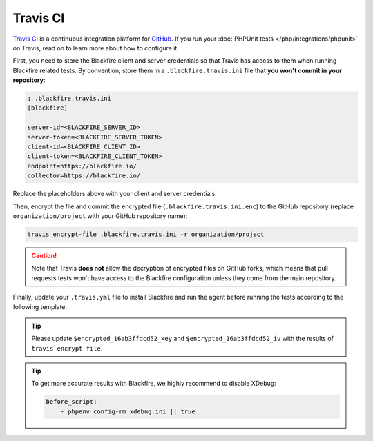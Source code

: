 Travis CI
=========

`Travis CI <https://travis-ci.com/>`_ is a continuous integration platform for
`GitHub <https://github.com/>`_. If you run your :doc:`PHPUnit tests
</php/integrations/phpunit>` on Travis, read on to learn more about how to
configure it.

First, you need to store the Blackfire client and server credentials so that
Travis has access to them when running Blackfire related tests. By
convention, store them in a ``.blackfire.travis.ini`` file that **you won't
commit in your repository**:

.. code-block:: ini

    ; .blackfire.travis.ini
    [blackfire]

    server-id=<BLACKFIRE_SERVER_ID>
    server-token=<BLACKFIRE_SERVER_TOKEN>
    client-id=<BLACKFIRE_CLIENT_ID>
    client-token=<BLACKFIRE_CLIENT_TOKEN>
    endpoint=https://blackfire.io/
    collector=https://blackfire.io/

Replace the placeholders above with your client and server credentials:

.. include-twig:: `client_credentials`

.. include-twig:: `server_credentials`

Then, encrypt the file and commit the encrypted file
(``.blackfire.travis.ini.enc``) to the GitHub repository (replace
``organization/project`` with your GitHub repository name):

.. code-block:: bash

    travis encrypt-file .blackfire.travis.ini -r organization/project

.. caution::

    Note that Travis **does not** allow the decryption of encrypted files on
    GitHub forks, which means that pull requests tests won't have access to the
    Blackfire configuration unless they come from the main repository.

Finally, update your ``.travis.yml`` file to install Blackfire and run the
agent before running the tests according to the following template:

.. code-block:: yaml
    :emphasize-lines: 16,17,18,19,20,21,28,29,30,31,32,33

    language: php

    matrix:
        include:
            - php: 7.3
            - php: 7.4
            - php: 7.4
              env: BLACKFIRE=on

    sudo: false

    cache:
        - $HOME/.composer/cache/files

    before_install:
        - |
            if [[ "$BLACKFIRE" = "on" ]]; then
                openssl aes-256-cbc -K $encrypted_16ab3ffdcd52_key -iv $encrypted_16ab3ffdcd52_iv -in .blackfire.travis.ini.enc -out ~/.blackfire.ini -d
                curl -L https://blackfire.io/api/v1/releases/agent/linux/amd64 | tar zxpf -
                chmod 755 agent && ./agent --config=~/.blackfire.ini --socket=unix:///tmp/blackfire.sock &
            fi

    install:
        - travis_retry composer install

    before_script:
        - phpenv config-rm xdebug.ini || true
        - |
            if [[ "$BLACKFIRE" = "on" ]]; then
                curl -L https://blackfire.io/api/v1/releases/probe/php/linux/amd64/$(php -r "echo PHP_MAJOR_VERSION . PHP_MINOR_VERSION;")-zts | tar zxpf -
                echo "extension=$(pwd)/$(ls blackfire-*.so | tr -d '[[:space:]]')" > ~/.phpenv/versions/$(phpenv version-name)/etc/conf.d/blackfire.ini
                echo "blackfire.agent_socket=unix:///tmp/blackfire.sock" >> ~/.phpenv/versions/$(phpenv version-name)/etc/conf.d/blackfire.ini
            fi

    script:
        - phpunit

.. tip::

    Please update ``$encrypted_16ab3ffdcd52_key`` and ``$encrypted_16ab3ffdcd52_iv``
    with the results of ``travis encrypt-file``.

.. tip::

    To get more accurate results with Blackfire, we highly recommend to disable
    XDebug:

    .. code-block:: yaml

        before_script:
            - phpenv config-rm xdebug.ini || true
